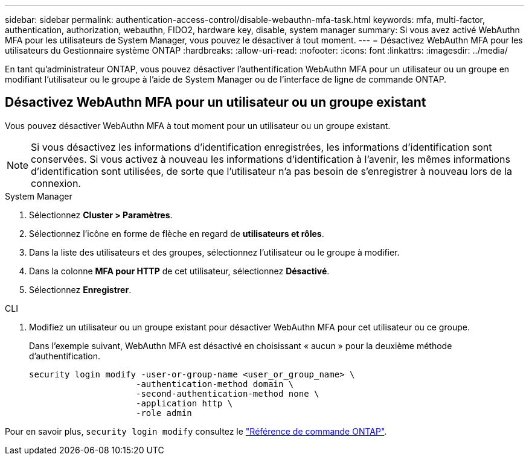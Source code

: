 ---
sidebar: sidebar 
permalink: authentication-access-control/disable-webauthn-mfa-task.html 
keywords: mfa, multi-factor, authentication, authorization, webauthn, FIDO2, hardware key, disable, system manager 
summary: Si vous avez activé WebAuthn MFA pour les utilisateurs de System Manager, vous pouvez le désactiver à tout moment. 
---
= Désactivez WebAuthn MFA pour les utilisateurs du Gestionnaire système ONTAP
:hardbreaks:
:allow-uri-read: 
:nofooter: 
:icons: font
:linkattrs: 
:imagesdir: ../media/


[role="lead"]
En tant qu'administrateur ONTAP, vous pouvez désactiver l'authentification WebAuthn MFA pour un utilisateur ou un groupe en modifiant l'utilisateur ou le groupe à l'aide de System Manager ou de l'interface de ligne de commande ONTAP.



== Désactivez WebAuthn MFA pour un utilisateur ou un groupe existant

Vous pouvez désactiver WebAuthn MFA à tout moment pour un utilisateur ou un groupe existant.


NOTE: Si vous désactivez les informations d'identification enregistrées, les informations d'identification sont conservées. Si vous activez à nouveau les informations d'identification à l'avenir, les mêmes informations d'identification sont utilisées, de sorte que l'utilisateur n'a pas besoin de s'enregistrer à nouveau lors de la connexion.

[role="tabbed-block"]
====
.System Manager
--
. Sélectionnez *Cluster > Paramètres*.
. Sélectionnez l'icône en forme de flèche en regard de *utilisateurs et rôles*.
. Dans la liste des utilisateurs et des groupes, sélectionnez l'utilisateur ou le groupe à modifier.
. Dans la colonne *MFA pour HTTP* de cet utilisateur, sélectionnez *Désactivé*.
. Sélectionnez *Enregistrer*.


--
.CLI
--
. Modifiez un utilisateur ou un groupe existant pour désactiver WebAuthn MFA pour cet utilisateur ou ce groupe.
+
Dans l'exemple suivant, WebAuthn MFA est désactivé en choisissant « aucun » pour la deuxième méthode d'authentification.

+
[source, console]
----
security login modify -user-or-group-name <user_or_group_name> \
                     -authentication-method domain \
                     -second-authentication-method none \
                     -application http \
                     -role admin
----


--
Pour en savoir plus, `security login modify` consultez le link:https://docs.netapp.com/us-en/ontap-cli/security-login-modify.html["Référence de commande ONTAP"^].

====